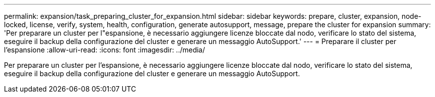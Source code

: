 ---
permalink: expansion/task_preparing_cluster_for_expansion.html 
sidebar: sidebar 
keywords: prepare, cluster, expansion, node-locked, license, verify, system, health, configuration, generate autosupport, message, prepare the cluster for expansion 
summary: 'Per preparare un cluster per l"espansione, è necessario aggiungere licenze bloccate dal nodo, verificare lo stato del sistema, eseguire il backup della configurazione del cluster e generare un messaggio AutoSupport.' 
---
= Preparare il cluster per l'espansione
:allow-uri-read: 
:icons: font
:imagesdir: ../media/


[role="lead"]
Per preparare un cluster per l'espansione, è necessario aggiungere licenze bloccate dal nodo, verificare lo stato del sistema, eseguire il backup della configurazione del cluster e generare un messaggio AutoSupport.
